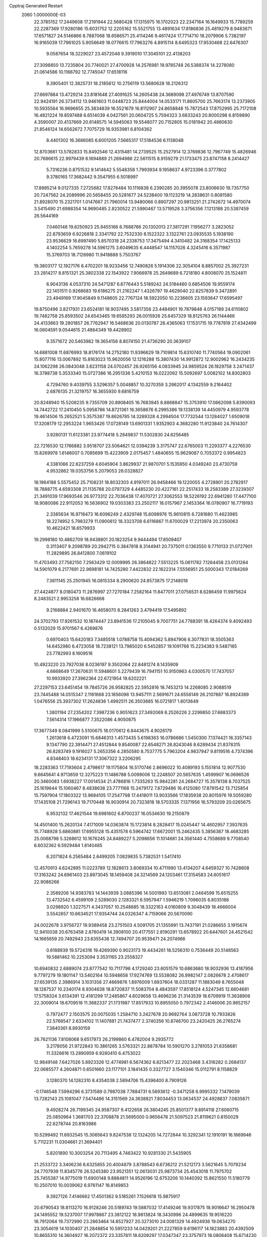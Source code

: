 Cpptraj Generated Restart                                                       
 2060  1.0000000E-03
  22.3785152  17.2449608  17.2191944  22.5680428  17.1315975  16.1702023
  22.2347164  16.1649933  15.7789259  22.2287369  17.9280186  15.6031752
  12.2205162  15.5521755  13.4891634  17.8186836  25.4819279   8.9483671
  17.6571827  24.5146866   8.7887068  18.6586571  25.4114246   9.4617424
  17.7714710  18.2079906   5.7382197  16.9165039  17.7961025   5.9056649
  18.0776615  17.7963276   4.8915114   8.6495323  17.9530468  22.6476307
   9.0587654  18.3229027  23.4572048   9.3919010  17.3045101  22.4138203
  27.3098850  13.7235804  20.7740021  27.4700928  14.2576981  19.9785748
  26.5388374  14.2278080  21.0614586  10.1166792  12.7745047  17.6518116
   9.3905401  12.3825731  18.2185612  10.2756119  13.5680628  18.2126312
  27.6697884  13.4729214  23.8181648  27.4091625  14.2605438  24.3689098
  27.4976749  13.8707590  22.9424191  26.3734112  13.9461603  11.0448723
  25.8444004  14.0533171  11.8605700  25.7663174  13.2373905  10.5935564
  16.9696655  25.3834839  16.5521679  16.8112907  24.8658848  15.7872543
  17.8752995  25.7172108  16.4821224  19.8597488   6.6514039   4.0427561
  20.0604725   5.7594323   3.6833243  20.8000298   6.8159890   4.3590007
  20.4137669  20.8148575  14.5945063  19.5548077  20.7152805  15.0181942
  20.4860630  21.8546124  14.6562672   7.7075729  16.9353981   6.8104362
   8.4401302  16.3686085   6.6001205   7.5665317  17.5184536   6.1138048
  12.8703661  13.5782833  15.8492546  12.4315481  14.2739525  15.2527914
  12.3769836  12.7967749  15.4826946  20.7686615  22.9979439   8.1694889
  21.2694988  22.5611515   8.9159279  21.1733475  23.8747158   8.2414427
   5.7316236   0.8751532   9.1414642   5.5548358   1.7993934   9.1958637
   4.9723396   0.3777802   9.3780165  17.3682442   9.3547955   6.5018997
  17.8985214   9.0127335   7.2725682  17.8278484  10.1116838   6.2390285
  20.3955078  23.8006630  19.7357750  20.7247562  24.2089996  20.5658455
  20.5281677  24.5238400  19.1123219  14.2838631   0.8081580  21.8928070
  15.2321701   1.0147667  21.7960014  13.9480066   0.8907297  20.9813251
  21.2742672  14.4970074   3.5415490  21.6988354  14.9690485   2.8230522
  21.5990467  13.5719528   3.3756356   7.1213188  20.5387459  26.5644169
   7.0460148  19.8250923  25.9455166   6.7688766  20.1302013  27.3817291
   7.1956277   3.2823052  22.8793659   6.9226818   2.3341792  22.7532330
   8.1522322   3.1322761  23.0935535   5.1938190  23.9536629  16.6997490
   5.8570318  24.2338753  17.3475494   4.3410482  24.3168354  17.1425133
   4.1402254   5.7659278  14.5961275   3.6049635   6.4448547  14.1157026
   4.3245416   6.3571987  15.3769703  18.7126980  11.9418888   5.7503767
  19.3803177  12.1927176   6.4702201  18.9233456  12.7490826   5.1914306
  22.3054104   8.8857002  25.3927231  23.2814217   8.8151321  25.3802338
  22.1543922   7.9066978  25.2649689   6.7218180   4.8008070  25.1524811
   6.9043136   4.0537310  24.5471287   6.6776443   5.5189242  24.5184460
   0.6854506  19.9559174  22.1451511   0.9268683  19.6186275  21.2162247
   1.4326797  19.4629040  22.6257839   9.3472891  23.4949169  17.9045849
   9.1148605  22.7767124  18.5922050  10.2236605  23.1593647  17.6595497
  19.8750496   3.8217931  23.6524181  18.9037495   3.5817356  23.4484901
  19.7879848   4.0157189  24.6110802  19.7482758  25.8593502  24.6543465
  19.6585293  26.0015926  25.6457329  18.8125763  26.1144466  24.4133663
  19.2801857  26.7762947  16.5468636  20.0130787  26.4365063  17.1531715
  19.7787819  27.4342499  16.0604591   9.0544615  21.4864349  19.4428902
   9.3571672  20.5463982  19.3654156   8.8074150  21.4736290  20.3639107
  14.6881008  11.6876993  18.8176174  14.2752180  11.9396629  19.7109814
  15.6310740  11.7740564  19.0902061  15.8077116  13.0067892  15.8163023
  15.9620056  12.1216288  15.3807430  14.9912872  12.9002962  16.2434235
  24.1062298  26.0843048   3.6231158  24.0702457  26.9265156   4.0833945
  24.9859524  26.1829758   3.2471437  16.3788738   5.3533340  15.0727386
  16.2951336   5.4210153  16.0222092  15.5092697   5.0082102  14.8302803
   4.7294760   9.4039755   3.5296357   5.0048857  10.3270359   3.2662017
   4.1342559   9.2164402   2.6876135  21.3219757  16.3655930   9.6816759
  20.8248940  15.5208235   9.7355709  20.8908405  16.7683945   8.8868847
  15.3753910  17.0662098   5.8390093  14.7442722  17.2410450   5.0958786
  14.8721361  16.3658676   6.2995386  19.1338139  14.4450979   4.9593778
  19.4614506  15.2652521   5.3575387  19.8626785  14.3289328   4.2994504
  17.7732544  13.1284027   1.6509018  17.3208179  12.2953224   1.9653426
  17.0728149  13.6901331   1.9352903   4.3682280  11.9123840  24.7614307
   3.9280131  11.6123381  23.9774418   5.2649837  11.5302830  24.6256485
  22.7216530  12.1766882   3.9518707  23.5064621  12.0394239   3.3175747
  22.6765003  11.2293377   4.2276530  15.8269978   1.6146007   0.7085699
  15.4223909   2.0175457   1.4840655  15.9629087   0.7053372   0.9954823
   4.3381066  22.6237259   4.6045904   3.8629937  21.9870701   5.1535950
   4.0349240  23.4730759   4.9532862  19.0353756   5.2079053  26.0328827
  18.1964188   5.5575452  25.7108231  18.8032303   4.9197011  26.9458466
  19.1220055   4.2728901  20.2782917  18.7888775   4.6593308  21.1135788
  20.0797329   4.4485230  20.4227161  22.2517433  18.2583389  27.3239307
  21.3491039  17.9693546  26.9773312  22.7036438  17.4070721  27.3062553
  18.5226192  22.6941280  17.4477100  18.9080086  22.9112053  16.5636902
  19.0303383  23.2502117  18.0157967   2.1453364  16.0780907  16.7719193
   2.3385634  16.9716473  16.6096249   2.4329748  15.6098976  15.9610815
   6.7281680  11.4623985  18.2274952   5.7983279  11.0900812  18.3323708
   6.6116867  11.6700029  17.2213974  20.2350063  10.4622421  18.6579933
  19.2998180  10.4862709  18.9438801  20.1823254   9.9444494  17.8509407
   0.3113407   9.2098789  20.2942715   0.3847818   8.3144941  20.7375011
   0.1363550   9.7710133  21.0727901  11.2829895  26.8412800   7.0619102
  11.4703493  27.7582150   7.2563429  12.0009995  26.3864822   7.5513225
  15.0611782   7.1264458  23.0131264  14.5901079   6.2177691  22.9698181
  14.7425280   7.4422832  22.1622314   7.5556951  25.5000343  17.0184269
   7.3811145  25.2501945  16.0815334   8.2900620  24.8573875  17.2148018
  27.4424877   8.0180473  11.2876997  27.7270184   7.2582164  11.8477011
  27.0756531   8.6286459  11.9975624   8.2483521   2.9953258  16.6826668
   9.2168884   2.9401670  16.4658070   8.2841263   3.4794419  17.5495892
  24.3702793  17.9261532  10.1874447  23.8941536  17.2105045   9.7007751
  24.7788391  18.4264374   9.4092493   0.5132029  15.9701567   6.4269876
   0.6970403  15.6420183   7.3485518   1.0788758  15.4094362   5.8947906
   6.3077831  18.3505363  14.6452980   6.4723058  18.7238121  13.7985020
   6.5452857  19.1091766  15.2234383   9.5487165  23.7782993   8.1609516
  10.4923220  23.7927036   8.0236197   9.3502064  22.8481274   8.1435909
   4.6668649  17.2670631  11.5948601   5.2279439  16.7941151  10.9150963
   4.0300570  17.7437057  10.9933920  27.3962364  22.6721954  19.6202221
  27.2297153  23.6451454  19.7845726  26.9582825  22.5952816  18.7453213
  14.2268085   2.9088519  23.7445488  14.0515347   2.1161668  23.1856098
  13.9457111   2.5691671  24.6556149  26.2107887  16.8924389   1.0476556
  25.3937302  17.2624836   1.4992511  26.3503685  16.0721817   1.6013649
   1.3801194  27.2354202   7.3987236   0.9051623  27.3492069   8.2526226
   2.2299850  27.6883373   7.5614314  17.1966877   7.3522086   4.9050875
  17.3677349   8.0841999   5.5100675  18.0170612   6.8443675   4.9026179
   1.2613618   6.4723091  15.6846313   1.4573435   5.6198363  16.0786686
   1.5450300   7.1374421  16.3357143   9.1347790  22.3914471  27.4512844
   9.8540087  22.6548271  26.8243046   8.6289434  21.8378315  26.8283749
   9.1916027   5.2653356   4.2850580   8.7537775   5.7963204   4.9837947
   9.8119516   4.7374396   4.8348403  18.6234131  17.3067322   3.2206295
  18.2283363  17.7193604   2.4798617  19.1175804  16.5170746   2.8696022
  10.4089193   5.1551814  12.9077530   9.6645641   4.9713659  12.3275223
  11.1486788   5.0099006  12.2248507  20.5657635   1.4599907  16.0696526
  20.3460083   1.6938227  17.0014534  21.4786816   1.7335263  15.9842281
  24.2684727  15.3578138   8.7037525  25.1619644  15.1060467   8.4838638
  23.7771168  15.2479172   7.8729486  16.4125080  17.8791542  13.7125854
  15.7597904  17.1803322  13.9684105  17.2547798  17.4418011  13.9033566
  17.1835938  20.8015976  19.5059280  17.1435108  21.7296143  19.7170448
  16.9030914  20.7323818  18.5703335   7.1371956  16.5793209  20.0265675
   6.9532132  17.4621544  19.6981602   6.8700237  16.0534630  19.2150879
  14.4501400  15.2620134   7.4171009  14.0363874  15.1723814   8.2828417
  15.0245447  14.4602957   7.3937635  15.7748928   5.6860881  17.6955128
  15.4351578   6.5964742  17.6672001  15.2462435   5.3856387  18.4683285
  25.0068798   5.3288612  10.1676245  24.8489227   5.2098656  11.1014681
  24.3561440   4.7558689   9.7708540   6.6032362   6.5929484   1.8140485
   6.2071824   6.2565484   2.6499205   7.0829835   5.7382531   1.5417410
  12.4570913   4.6242895  11.0223789  12.1828613   3.8069334  10.4711990
  13.4134207   4.6459327  10.7428608  17.3163242  24.6961403  23.8973045
  18.1459408  24.3214569  24.1203461  17.3154583  24.6051617  22.9086266
   2.3589206  14.9383783  14.1443939   3.0885396  14.5001993  13.6513081
   2.0464599  15.6515255  13.4732542   6.4599109   2.5289030   2.1283321
   6.5957947   1.5946219   1.7096035   6.8035188   3.0298920   1.3227571
   4.3437057  10.2548685  18.3322163   4.0160809   9.3048439  18.4666004
   3.5542657  10.6634521  17.9354744  24.0326347   4.7159066  20.5670090
  24.0022678   3.9756727  19.9389458  23.2751503   4.5091705  21.1355991
  13.7437191  21.0286655   3.1915674  12.9410038  20.6763458   2.8760419
  14.3908100  20.4177551   2.8190291  13.6578922  20.6447601  24.4521542
  14.1665659  20.7492943  23.6355438  12.7494707  20.9539471  24.2074966
   0.6188939  19.5724316  19.4269390   0.9023173  19.4434261  18.5256310
   0.7536449  20.5148563  19.5881462  10.2253094   3.3531165  23.2558327
  10.6940832   2.6889074  23.8777542  10.7117796   4.1729240  23.6051579
  10.6863680  18.9032936  13.4187956   9.7797279  19.1801147  13.5402164
  10.5948658  17.9274769  13.5538082  26.9982147   2.0826678   2.4708617
  27.6539135   2.3986914   3.1031358  27.4669876   1.8976009   1.6937604
  18.0331287  11.1883049   8.7655048  18.1287537  10.2340174   8.9304638
  18.8720837  11.5083704   8.4843597  17.8518124   4.5247345  12.6604681
  17.5758324   3.6134391  12.4181299  17.2485867   4.6029658  13.4696236
  21.3143539  18.6709919  11.3638906  22.3009014  18.6709518  11.3682337
  21.1731987  17.8517933  10.8955050   0.7972342   2.4146006  20.9652157
   0.7972477   2.1503575  20.0075035   1.2584710   3.2427678  20.9692764
   3.0873728  10.7933826  22.5768547   2.6334102  11.1407881  21.7437477
   2.3740356  10.8746700  23.2420425  26.2765274   7.3840361   8.8930159
  26.7621136   7.8108068   9.6517973  26.2199860   6.4782004   9.2935772
   3.2178056  21.9722843  10.3861265   3.5763321  22.8878784  10.5901270
   3.2781053  21.6358681  11.3326616  13.2890959   6.9280410   6.4753022
  12.9849148   7.6427026   5.8923326  12.4774981   6.5674362   6.8213477
  22.2023468   3.4316282   0.2684137  22.0685577   4.2604871   0.6501660
  23.1177101   3.1841435   0.3327727   3.1540346  15.0112791   8.1158829
   3.1280370  14.1282310   8.4354038   2.5894706  15.4396400   8.7909126
  -0.1746548   7.5994296   6.3731589   0.7987038   7.7884731   6.5693612
  -0.3471258   6.9995332   7.1479039  13.7282143  25.1081047   7.5474486
  14.3151569  24.3638821   7.8034453  13.0634537  24.4928837   7.0835671
   9.4928274  26.7199345  24.9587307   9.4122658  26.3804245  25.8501377
   9.8914118  27.6060715  25.0850964   1.3681703  22.3708878  21.5695000
   0.9656478  21.5097523  21.8119621   0.8150029  22.6278744  20.8163986
  10.5299492  11.6932545  15.3065643   9.8247538  12.1324205  14.7272844
  10.3292341  12.1910191  16.1869946   5.7112231  11.0304661  21.3694401
   5.8201890  10.3003254  20.7113495   4.7463422  10.9281330  21.5435905
  21.2533722   3.3406236   6.6325855  20.4004879   3.8788543   6.6736212
  21.5212173   3.5621645   5.7079234  24.7707939  11.8345776  26.5245380
  23.9521351  12.0613031  25.9873734  25.4543018  11.7975702  25.7455387
  14.9775019  11.6900148   9.8884811  14.9526196  12.6753206  10.1440392
  15.8621550  11.5180779  10.2507010  10.0039062   6.9761147  16.8149853
   9.3927126   7.4146662  17.4501362   9.5185261   7.1526618  15.9875917
  20.6790543  18.8113270  16.9128246  20.5189743  19.5887032  17.4149246
  19.9317875  18.9016647  16.2950478  24.1495552  19.5237007  17.9978867
  23.3812122  18.9813824  18.3430996  24.4899635  19.9516220  18.7912064
  19.7372990  23.2863464  14.8527927  20.3273010  24.0081329  14.4924936
  19.0634270  23.3054619  14.1030407  21.2848854  10.5951233  14.0429201
  21.2227859   9.6196117  14.1823883  20.4392509  10.8655310  14.3604927
  16.2072372  23.3357811  18.6209297  17.0347347  23.3757973  18.0806408
  15.6714230  23.9891682  18.1918888  12.6512938  23.5354614   4.1322331
  12.8732204  24.2486668   3.5772555  13.3131580  22.8764706   4.0550323
   6.5894604  22.8513756   3.0250783   5.8516631  22.6932583   3.6678951
   6.6628938  21.9273605   2.6907003  14.0530376   4.0636721  13.8664980
  13.4797564   4.6963158  13.3568993  14.4540453   3.5932782  13.1132231
  14.5462189  21.5433292   5.9869184  14.7741508  21.0713482   5.1222825
  15.4572325  21.7566681   6.2739191   8.3573866  25.7726326   4.5492330
   9.2473125  25.4886856   4.3327231   8.4036827  26.7259941   4.5995426
  11.5170250  17.2494125  26.1285419  11.9940748  16.5272007  25.6355858
  12.3372040  17.6913509  26.5233974   1.4708030   2.0242460  18.3632240
   2.0621245   1.2848908  18.5063343   2.0236986   2.6067240  17.7785454
  23.7943020  25.2548447  20.2737560  24.7621479  25.2225437  20.5065174
  23.8276882  25.7237129  19.3988209  12.1536674  10.1136675  22.3934994
  12.5154905   9.3343973  21.9616146  11.2053318   9.9235306  22.4553452
   1.3084598   5.5570831   3.5319481   0.5791540   6.0998549   3.6047969
   1.3666706   5.1106944   4.3628306  16.9600754  14.7879372  25.0532341
  17.4031944  13.9790516  25.4176006  17.1839027  14.6347752  24.1148853
   8.9386215   9.1164789   3.7651043   8.0679960   9.5646763   3.8172064
   9.1349363   8.9895754   4.7085042   5.3288107   3.6279159   4.6528358
   5.8173771   3.4160714   3.8286910   6.0097604   4.2329197   5.0738802
   3.1183846   6.0139484   8.3990688   2.5677576   6.7585225   8.7317991
   3.7881105   6.5665193   7.9005661  12.1597633  18.7942352  22.7464275
  13.0390224  18.9218903  22.3596191  11.7667341  19.6312141  22.4696007
  18.1855812  13.6416779  16.9660892  17.2612915  13.5032873  16.7667007
  18.1661777  13.3875189  17.9203110  19.6326733  17.6010952  26.4852695
  19.7338638  18.3641949  25.8619728  19.8707638  16.8868237  25.8771534
  26.5573521  25.9838657   6.8369708  25.9927750  26.7563210   7.0878177
  27.4468918  26.3562565   6.9127212  26.5101242   4.4082956  21.9028759
  25.7769299   4.5402155  21.2920685  26.8352394   3.5072596  21.6547813
   6.0487304  15.9591122   8.8015184   5.2084785  15.7748423   8.2644711
   6.5218701  16.4690228   8.1087112  19.4279442   0.2235849  21.2599297
  18.7015591   0.8198785  21.0918312  19.8900852   0.8434861  21.9038467
  20.1685448  26.2430153   0.2048771  20.6257381  25.3830853   0.4268207
  20.4760075  26.8152981   0.9660399   3.3221974  18.7554932   9.7439251
   3.2273648  19.7129288   9.9253006   4.1511178  18.7794418   9.1929493
  18.1786880   3.8267426   6.6733389  17.4204578   4.4351454   6.9127064
  17.8531895   3.4750934   5.8130264  14.4310713  25.9106121   3.3408720
  14.3832674  26.3114071   4.2503262  15.4147196  25.7126732   3.2551928
  27.0247650   1.1441950   9.2686920  26.4579887   1.5736680   9.9392061
  27.3407955   0.3628405   9.6972017   2.2422209  11.1730919  16.4795246
   1.8059307  10.3960552  16.8436661   1.4361454  11.6523638  16.1903439
  14.8409262  22.4073219  10.7303905  15.0197630  21.6504917  11.2449646
  13.9193525  22.4470062  10.6671352   9.1597414  17.3060417  15.5430479
   9.4903831  18.0100670  16.0460663   9.9125853  16.6954689  15.5442476
  15.6666679  19.6347103  17.4402256  15.1354322  18.8721790  17.7325783
  15.1060734  20.4071102  17.7053814  22.4363003  16.7778187  18.7474918
  21.6564751  16.6690674  19.3039169  23.2158890  16.3406792  19.3256989
   6.6063604  10.2356358  23.6355934   6.2894239  10.4989710  22.6988049
   7.5732398  10.4096460  23.4596920   1.2050049  10.5277023   8.3210974
   1.3276355  11.3890982   8.8514147   0.2352174  10.5647058   8.2637014
   3.3613808   1.9600810   7.1992974   3.2661343   2.8154006   6.6938691
   3.8752573   2.3103073   7.9622407  26.3060093  19.3540554  16.3574009
  26.5659389  20.2920570  16.1649895  25.5083542  19.5028591  16.8601990
   5.6945419  14.8973150   2.7402430   6.5521760  15.3790331   2.7125189
   5.1288443  15.5781574   3.1080279  13.3057604   1.9808871   5.3354506
  13.1980305   1.8747146   4.3752246  13.7268476   1.1156191   5.5213790
   3.2986968  21.5365925  13.1136951   3.1117210  21.4446888  14.1060724
   4.1643758  22.0522537  13.2140341  11.7595797   5.0035768  20.2115688
  12.4702253   5.4889803  19.8006592  12.1848621   4.8395410  21.1140976
   8.1615553   8.4421625   0.7153313   8.4742680   8.9358530   1.4642334
   7.5719123   7.8098540   1.0634258   0.3041602   5.6852851  18.6169949
   0.3571270   6.3417487  19.2951851   1.1637754   5.2162838  18.7147846
   2.3512878  26.6978016  24.2133026   2.7014506  26.1621113  24.9313412
   1.5788682  27.0830078  24.5766373  21.7756863   6.4789758  22.6508293
  21.6709709   6.3442955  23.6372528  22.7465458   6.3583503  22.5649414
   9.1049948   8.6489639  19.0200939   9.7595625   9.3708124  18.9998188
   8.3377628   9.1442432  19.2959557   6.3013964  18.2190132  25.1243172
   6.9110761  17.4738560  25.1430511   6.1907163  18.3403740  24.1712551
  18.1245918  19.5205917   8.8396921  18.0308571  18.8714733   9.5050068
  19.0621948  19.4340954   8.5230350   3.7943065  24.7586994   6.2253489
   2.8982480  25.1194687   6.4011397   4.3289008  25.5361786   6.1713314
   1.9904696   5.9589934   0.8951572   2.8198140   5.4101605   1.1218238
   1.4412323   5.6351042   1.6927313  20.4316597   6.7890711  18.3756771
  21.2586651   7.0150986  18.8998623  20.3939133   7.5086603  17.7459793
  22.3966465   7.0658288   5.0168571  23.1716175   6.6327519   4.6033902
  22.6039219   6.8767843   5.9604230   9.1942272  15.3595171  12.2322607
  10.0446606  15.3399115  12.6771717   9.5174284  15.8734694  11.4556694
  26.8761520   7.2135987   3.8137698  26.9317036   8.0236597   3.2953734
  27.1780205   7.4506269   4.6817670  14.4189672  19.8611546  21.6774216
  14.6059694  20.7466335  21.3205624  15.3088980  19.4785728  21.8663731
   0.1212297   7.8275218  26.5705624   0.8202054   7.1752033  26.9150887
  -0.6325828   7.1882086  26.5466919  11.8361521  20.6625538  19.3756599
  11.4259529  20.9651279  20.2362900  12.4371853  20.0017014  19.6450348
   7.6344128  25.5176735   7.4484544   8.2121897  24.8754520   7.8200340
   7.5579696  25.3726902   6.4826679  23.5883675   7.2846761   7.9502516
  23.8869839   6.3060989   7.8582878  24.4118023   7.4991302   8.5297709
   8.0124998  18.2168274   9.5017309   8.7859850  17.7054672   9.8238678
   8.0246229  17.9968357   8.5506048  24.9477196   8.5653200   5.8050199
  25.8979836   8.3591394   5.9739685  24.5468750   7.6788878   6.1243277
   1.6691824  12.0234299   4.5944247   1.6387755  11.2950954   3.9222727
   2.5426886  12.4040661   4.3761110  12.1825466  15.0442114  24.5641518
  11.2879791  15.2711048  24.2511272  12.0571079  14.0197487  24.6199074
  22.0318756   8.5084982  20.5674286  21.8312969   8.2152071  21.5026054
  21.7979832   9.4874477  20.6400299  22.8778305  22.3746376  18.7954712
  22.2552509  22.7555389  19.3925190  23.7226543  22.5666161  19.1331501
  27.5218525  15.6976347  18.7016544  26.8803368  15.8749247  18.0146904
  28.3599987  15.9817038  18.2874012  17.3655853  11.2517939  11.7668209
  17.0993958  12.1344604  12.1187305  18.2276688  11.4192257  11.3991556
   3.8831263   2.8885992  14.7132969   4.0957437   3.4810052  13.9890165
   3.8694110   3.4238076  15.5304632  23.9511490  19.6732693  12.5214214
  24.2696266  19.1031742  11.8178272  24.6833916  20.3539848  12.5577488
  18.6590023   1.3930717   2.7175100  19.4679298   0.9541620   2.4664419
  18.0497456   0.9992505   1.9758234  22.3305626   7.7927685  14.1657391
  22.6612358   7.2352624  14.8769026  21.6724224   7.1985540  13.7324982
   3.8578403  18.7083397  19.2206554   3.3923674  18.8516598  18.3071423
   3.4252479  17.8314762  19.3638020   9.7085466   2.5426688   2.8493571
   9.4764147   3.4907684   3.0200114   9.6774168   2.2037101   3.7506893
  11.7203388  23.8863697   0.0139149  11.2741814  24.5605087   0.5917265
  12.4998140  24.3733540  -0.2597360  23.8018589  23.7458782   9.0519552
  23.2357597  23.1217766   8.6490355  23.6647377  24.5438251   8.5192499
  14.5865021   8.2924910  17.3449879  13.9675722   9.0002317  16.9589653
  15.4417248   8.7154198  17.1808510  16.2781124   5.7947416   8.0503521
  15.7583570   6.5882740   7.9171772  16.7044010   6.0763583   8.9364634
  14.0716677  25.0354443  26.5396004  14.5359402  24.2637997  26.8753281
  14.7605572  25.4780674  26.0477982   7.2567883   1.0475837  19.3343430
   7.9910512   1.1255276  19.9907780   7.2065997   0.1008515  19.2085342
  10.3348293   7.1151032   2.2898815   9.7174969   6.4070740   2.6002584
   9.8980217   7.8888316   2.7098730  23.7709217  26.2810955  23.3278332
  24.5988388  25.9198723  23.7288227  23.1360188  25.6785545  23.7910099
  11.1837482  22.4036236  24.7166672  11.3193312  22.6417408  25.6626320
  11.1527052  23.3325939  24.3720074   6.4575701  12.4275208  15.5045891
   5.6032901  12.8237753  15.7118101   6.7243338  13.0016832  14.7686882
  16.6602478   9.2223387  23.8718777  15.9980202   8.6971579  23.4095383
  16.1282310   9.9576168  24.2369862  23.9561443   1.1584904   4.2500930
  24.0236816   1.8586185   3.5698290  23.5892887   1.6025133   5.0081091
  19.5678501  19.0987206  20.9055557  19.5560398  18.4018230  20.2496185
  20.3643532  19.6162987  20.6806793   5.1293831   4.7262950  12.2422705
   6.0349565   5.1391349  12.4616346   4.5730762   5.0519691  12.9620266
  22.6789684   1.0693549  14.3424377  23.3185177   1.7763538  14.1827993
  21.9808598   1.3101037  13.7173615  21.3710594  25.7297840   8.2803125
  21.4695396  26.4237309   7.5508952  20.7958336  26.2073002   8.8959322
  21.1381989   0.6514317   1.8566787  21.6257744   0.1037773   2.5119975
  21.3971519   1.5470122   2.1500719  23.4464703   7.0867276  18.8938904
  23.5203838   6.1732125  19.2576389  23.0110226   7.4665108  19.7172089
  24.4607563   3.2638836   2.6317365  25.2770653   2.9177740   3.0102417
  24.5426712   2.9149168   1.6807208  12.0044184   6.3889747   0.2745761
  12.3918552   7.1896443  -0.1072005  11.4399977   6.7803564   0.9562615
  21.2030716   0.4510321   6.8183994  20.5570374   0.0000361   6.2349892
  20.9496384   1.4073340   6.6691785   8.6041641   0.4876895   8.0262070
   8.8848324  -0.3979206   7.8419180   7.7525911   0.2610208   8.4855318
   7.6324363   5.2310686   8.9328966   8.1683350   4.4346166   9.1863527
   8.0081615   5.8988347   9.5898962  21.8057785   5.8990479  25.3513031
  21.2079582   5.1870255  25.4323463  22.5638809   5.6730986  25.7904339
   6.6473169  13.7586746  24.4822521   7.1010680  12.9086866  24.3883934
   5.8503780  13.5808468  24.9822979   9.5899191  10.7082272   1.5831375
   9.8813992  11.6497574   1.3068000   9.9273710  10.7586298   2.5219669
  20.0266438  13.0589581   8.0859489  19.5200844  13.5924444   8.6839256
  20.6853447  13.7262764   7.7324891   6.5682893   4.0367870  20.4072819
   7.3524008   3.7123883  19.9908142   6.7260003   3.9229307  21.3412323
  24.3579350   2.3733788  19.3698406  23.9301567   1.7239197  20.0404339
  24.0315933   1.9108884  18.5380554  21.7591343   4.2357159  15.1790953
  22.3646259   4.9566545  15.3513403  21.1590672   4.2346091  15.9564362
  13.5102758  26.3537560  11.7325544  13.5840826  26.8903389  10.8792000
  13.0012007  25.6086369  11.3940020  21.7907791  13.1900139  13.1784678
  21.9487534  13.4135656  12.2398329  21.3982964  12.3239660  13.1175737
  17.7762451  23.6381302  21.3581429  17.2692547  24.2689724  20.8337097
  18.5877171  23.5668964  20.7897167  24.7036266  15.6031866  20.1259632
  24.3758430  15.3842916  20.9922810  25.3150005  16.4213715  20.3308125
  25.5549545  10.6970272  12.3513117  25.1658783  10.6133270  13.2016659
  26.5328083  10.8531303  12.6022701   3.7550931  24.4977837  11.8842869
   4.1006312  24.1539383  12.7077131   4.2668715  25.3152008  11.7347059
   5.9752102  21.9079514  23.0392914   5.3145714  22.0187359  23.7401867
   5.4581246  21.3402214  22.4189739  22.0856342  12.6528416  19.4123840
  21.6823597  12.9147282  20.2403316  21.4226933  11.9555168  19.1265774
   3.6797442  18.8456421  14.2142658   4.4882488  18.3519611  14.0572805
   3.7292743  19.4979172  13.5352802   1.5679365   6.0710340  12.8859873
   2.2381468   6.7673516  12.6513367   1.4955890   6.2160172  13.8223867
  25.8515835   1.5813583  11.8578339  25.3848152   1.7029972  12.7249279
  26.4329014   2.3861601  11.9091148   7.0624018  27.8535480   0.7273140
   6.4603543  27.7591591  -0.0610035   7.0234332  26.9321823   1.0588409
   0.9781460  26.3647881  10.0702839   1.2063197  26.2836609  11.0329323
   0.3309639  25.6218758  10.0600491   0.7071795   2.8264608   4.8447061
   0.1179596   2.4851413   5.5403743   1.1615040   3.5405641   5.2630038
   9.5283251   3.0674698   8.9636183  10.4831266   2.9125695   8.9559050
   9.1581192   2.2788963   8.5358171  20.4910831  16.5670033   6.3401537
  20.5216389  17.2044506   5.5800118  19.6160774  16.7464790   6.7059894
  19.8430023  11.9077768  11.1093149  20.4577656  11.1328754  11.1953449
  20.3768253  12.5398970  10.5561600  20.6321754   0.2909960  18.9553642
  21.4081345   0.7403571  19.3054104  20.0658722   0.1875609  19.7852039
  22.7975235  12.9386997  25.0004673  22.6595860  13.8441677  25.3119907
  21.9080048  12.5664568  25.1935139   1.4949549  16.1273403   2.8865309
   1.5222594  16.4858093   1.9726419   0.6755900  15.6323891   2.9112284
  19.8338680  22.6597424  23.0847855  20.5268345  23.1767178  22.6796322
  19.0633736  22.9078789  22.5993156   5.0921121  11.7524242   9.5073109
   4.5686321  11.5047741   8.7198095   5.9733558  11.4013081   9.2252359
   0.1467200  11.4797468  13.1969881   0.2390777  11.9016838  14.0945568
   1.0523808  11.5855846  12.8408136  10.5778599  17.5222397  10.4854355
  10.5876532  18.4520531  10.1271696  11.4771013  17.2588310  10.2306051
  15.3870678  19.4614525   7.9677839  15.3756638  20.0403042   7.1362004
  16.3236103  19.5778828   8.2099266  15.3402987  15.4350214  14.3077965
  14.4327097  15.2078981  14.0374746  15.4775105  14.6598482  14.9231739
   6.3812561   8.6021481   9.2774830   6.8271251   9.5486336   9.4215784
   7.1272326   8.1411295   9.7935104   9.7914791  22.1400032  12.1050138
   9.0936031  21.4308929  12.0219898   9.7007942  22.2751026  13.0796165
  25.3542175   8.5511084  21.8735600  25.4076138   8.5210476  20.9098644
  26.1814384   8.9459925  22.1488800  15.0247869   3.0037353   2.8601704
  14.0258732   3.0600154   2.9916492  15.3371029   3.5264800   3.6413705
  11.8990622  26.7305450  16.2445793  11.1884651  27.4110031  16.4446564
  12.2821589  27.1448479  15.4606571  13.0004520  10.2642946  11.9961309
  13.7714214  10.0926437  11.4548693  12.8282433  11.2194004  11.8482962
  22.5802975  13.7219553  10.4948359  23.1884117  13.1776133   9.9439011
  22.9588852  14.6462297  10.2625933  11.6626720  16.3571472  16.5026665
  11.4612513  17.3120461  16.5298939  11.9344759  16.2214127  15.6061716
  14.5130777  27.2377033   5.9026275  15.4343281  26.9072628   5.7849579
  14.1302280  26.4527054   6.3730726   1.6000887  14.5610847  26.5551262
   2.3260570  14.6944399  25.9130707   1.9656202  13.7798052  27.0434666
   9.3356409  12.8527050  13.2622862  10.2291565  12.7549658  12.9342957
   9.0392561  13.6981173  12.8463602  14.3068113   8.2197695   0.6644763
  14.2642241   8.6327648   1.5529137  14.7793131   7.3924079   0.9280244
   6.0421495   8.1830168  20.9567547   5.3811936   7.6971526  21.3831902
   6.5751791   7.4334726  20.5185852  26.6660290  19.4728336  -0.0939423
  26.5779057  18.6866970   0.4911082  26.6713524  20.1867828   0.5496075
  11.0267200  19.7171402   8.6961203  11.6068296  20.3692665   9.0643234
  11.6752167  19.0011597   8.5568438  13.2348366   5.3005676  22.8822479
  13.7827911   4.5237851  23.2771835  12.5681982   5.3801613  23.5612106
  18.8284912  23.0221767  12.0641775  18.4950809  22.1370010  11.7771645
  17.9987545  23.5907860  12.1104689  17.7526188  24.4952297   2.5490692
  18.0648651  24.0953770   1.7143573  18.3288403  24.0487499   3.1948361
  12.8344364   3.5417469  17.1921806  13.0752716   4.4814434  17.3370018
  12.1859388   3.5546556  16.4525070  17.9123764  15.8160191   7.7444239
  17.5278187  14.9252663   7.6425519  17.2096252  16.3772964   7.6184049
  15.2140741   5.2225370   5.0008268  14.3477850   5.3279333   5.3615689
  15.5655565   6.1260319   4.9787498   5.3900619  26.0703983   2.4890032
   5.3606410  25.1009560   2.4313853   6.0894423  26.2659645   3.0895224
   5.6726456  23.1262836  13.5843563   6.4534221  23.0123692  13.0171509
   5.9930587  23.4429340  14.4059076  15.7089815   6.3770223   2.0714378
  16.1698017   6.6200571   2.8879771  15.0074205   5.8218117   2.5079136
  27.3835583  24.1233330  12.8569088  26.8020554  24.8311577  12.7288504
  27.5426331  23.8033409  11.9634933  24.1594639  13.8549757  18.0902367
  23.4813671  13.2317791  18.4266243  24.2872066  14.4311419  18.8184147
   4.1232061   9.1839323  10.6683865   5.0393901   9.1143608  10.4076166
   3.5846722   8.8682041   9.9376001  17.5195122  19.7276344  22.5765781
  17.0873604  20.3452301  21.9593449  18.2245789  19.3773346  21.9295082
   3.0236590  24.4163284  18.0335541   2.1518321  24.3852444  17.6715813
   2.8487830  24.1844425  18.9829865  24.9911785  20.6712418  20.3245621
  25.7152462  21.2245064  19.9611969  24.4510994  21.3382988  20.8830261
  23.5158215  21.7043209  15.8303089  23.5171394  20.7372322  15.6243992
  22.9865112  21.6947918  16.6453724  25.2494411  19.1233273   7.8373299
  26.0989914  18.6562519   7.5484352  24.6480751  18.7662640   7.0958872
  22.2981205  18.9078770  14.4139633  21.6035805  19.5812321  14.5345802
  22.7035427  19.1481762  13.5570803  17.0788498  18.8768539  25.4251671
  17.3039627  17.9203415  25.3910255  17.2551003  19.1410923  24.4907303
   2.1944377   4.8599281  21.8259163   2.8716326   4.2193379  21.4208279
   2.6278162   5.6845894  21.5210094   3.1144762   6.5086980  19.5200958
   4.0667706   6.5461130  19.2297058   2.7745659   7.3070369  18.9799232
  16.8873272   1.5310715  21.6189957  17.2503681   1.6896635  20.7691364
  17.0772152   2.3608468  22.0957909   1.7377459   1.7012733  13.7314062
   2.2811251   2.2400248  14.2346058   1.3400921   2.2274697  13.0301704
   7.3530121   0.6243041  14.3524151   7.1625571   1.0902803  15.1423244
   6.8676572   1.1160229  13.6625710  10.2888393  25.8088398  10.5257044
   9.7461433  26.4551182  10.9835863   9.6785297  25.5842266   9.8015652
  13.6536608  14.2128210  18.2719936  13.2438564  14.2449589  17.3850613
  13.9194975  13.2364826  18.2796078   1.4566000   4.3783484  24.5677299
   2.2085860   3.9302316  24.8953609   1.7302889   4.6241789  23.6716938
  26.9617729  14.5490580   2.4661014  26.4461861  13.7002306   2.4442413
  26.4386463  14.9814396   3.1945758   9.3432045   1.9827390  21.0944920
  10.2181740   1.6595215  20.7798634   9.5964556   2.4760509  21.9016857
   9.5118685   9.0444832   6.6335993   8.9890671   9.6887293   7.0409422
  10.3485441   9.0385571   7.1669178  12.8582087  26.2496929  22.1615314
  13.2001505  25.7665863  21.4061260  13.3443813  27.0539761  22.1749058
  13.7396336   1.7051427  26.2042847  14.6346521   1.4732907  26.6578255
  13.3172731   0.8335027  26.3348579  23.0334148   9.9145355  17.2730541
  22.5365791   9.8143711  18.1057281  22.4839897   9.2811871  16.7101955
  13.3799047   1.3161560  19.0599213  13.3617382   2.0525455  18.4000893
  14.0790167   0.8219455  18.5828419  18.5877171   2.3572733   9.2272615
  19.5002575   2.3003953   9.5089560  18.7314911   2.7998214   8.3660154
  20.5826073   1.5565344  26.2237644  20.9361572   0.8285747  26.7972202
  20.9369087   2.3142500  26.7196980  12.4148092  12.8340874  11.7950611
  12.4780130  13.7230349  12.2738390  11.8444853  13.0800591  11.0487165
  21.0067005   0.8719408  23.5912647  20.6674862   0.0629792  23.8812733
  20.9759884   1.4867170  24.3248386  27.0169029  16.8945923  15.9331932
  26.4855690  17.7470322  15.8478317  27.8242760  17.1676235  15.3967667
  17.2383633   2.2178292  11.5080347  17.7198296   2.2224886  10.6575451
  17.1361256   1.2594464  11.6272316  -0.3260173   3.9845960  26.8081284
   0.3253956   4.2946601  26.0989094   0.2602389   3.3978069  27.2981358
  17.3891106  15.0331087  21.0189495  17.1243725  15.8539400  20.5730572
  16.5366306  14.9679260  21.5647564  14.4149189  13.5809841   3.2920003
  13.8304434  12.9152718   2.9181972  14.3301449  13.3853798   4.2440267
  10.1021852  15.4034309  18.5346279  10.8113127  15.7648706  17.9635315
  10.2525473  15.9338551  19.3208542   7.4829111  20.0154495  12.0643749
   7.5919795  19.4568558  11.2662325   6.9932928  20.7545414  11.6885462
   7.6399131  23.8895245  23.4839897   6.9368129  23.1493073  23.4505138
   7.9690914  23.7154884  22.5650253  16.5145149  16.2253380   0.3894804
  16.1775742  16.0905037  -0.5276509  15.6736927  16.2467842   0.8606514
  19.6307144  15.5118904   1.2538738  19.2407856  14.7750702   1.7101753
  19.0259438  15.8354578   0.5933335   1.5826989   8.0095339   9.4007168
   0.8389522   8.1021557  10.0588112   1.3759428   8.7711334   8.8907118
  20.3507462  15.7414989  20.9727077  20.3165112  15.9001245  21.9406624
  19.4738159  15.3201218  20.8132820   8.1733980  18.9490395   4.9883618
   8.8339338  19.3663864   4.3816128   7.6551609  19.6808758   5.3155775
  16.7794304  26.0687981  20.6544971  16.7031231  26.5517292  21.5039616
  16.3316059  26.7146378  20.0524616   9.7126217  21.2091808   6.8425636
  10.2291336  20.9763184   6.0525546  10.0376310  20.5685291   7.5448208
   7.2662086   0.7357183   4.3830657   7.0038447   1.5346457   3.8441591
   6.3751092   0.4383955   4.6885900   4.6752768   8.9392996   0.2394514
   5.2452021   8.4092493   0.7768216   4.5865993   8.4859819  -0.6059619
   4.9815431  15.2275219   6.0519142   4.5375772  15.7404423   5.3189421
   4.2163939  14.9814377   6.5884590   3.9705482   3.2068779  20.6376553
   4.9188018   3.2730901  20.3212337   3.9677763   2.2968001  20.9480152
  17.2634964   9.9182463  17.1367168  17.4357910  10.8397350  17.3921375
  17.4422626   9.9404526  16.1677055  11.9002848  20.7292004   0.7816461
  12.5416298  21.4961853   0.7128421  12.4500227  20.0243645   0.4093019
   7.0210381  18.9113426  18.4508038   6.2973304  19.4317265  18.9236984
   6.8513556  19.2751865  17.5679379  21.8408108  21.8410015  10.4983234
  21.1511326  21.4560432  11.1782827  22.5966148  22.0517673  11.1053610
  10.7730284  19.1592960  16.8574257  10.6707478  19.3990555  17.8423939
  11.3062439  19.9959049  16.6297321  19.5507240  10.9155760   1.3508753
  19.0742416  11.6692390   1.6429615  19.6151085  10.3743954   2.1604269
  18.6648483   7.0742307  14.5532455  19.1375866   6.7432499  13.7424040
  17.7808609   6.7083592  14.4266634  17.0680275  21.1725197   2.8695941
  17.0888710  20.3255959   2.3057590  17.1632710  21.8341446   2.1482222
   9.5090160  22.3250332   2.9387906   8.6933413  22.6844788   3.2930794
   9.4068050  22.2708702   2.0068293   5.0431752  13.6721754  18.6968098
   5.5382462  12.9713697  19.1137619   5.7752638  14.2780800  18.4030266
  14.0466099  21.8255672  18.1000690  13.3811712  22.1096916  18.7556953
  14.8550978  22.2924671  18.5282974  13.2404509  12.3764086  21.0181236
  12.3036489  12.7457361  21.0613365  13.1524601  11.6864862  21.6905098
  24.9307461  24.7288361  26.0697937  24.6119328  25.5047417  26.6910954
  24.9578934  24.0522308  26.8495579  13.7025623  10.6367741  26.6136818
  12.8373194  10.2789049  26.4169769  14.2160454   9.7744856  26.7578793
   2.5042689  11.9265947  26.9983730   3.4358635  11.7163258  27.1893559
   2.3488753  11.5560369  26.1533852   7.6461048  25.0096073  14.3098869
   7.5619392  25.9749527  14.2449532   8.5971460  24.8674126  14.3379087
   8.4889126  11.8746986  20.2887878   7.6277328  11.5935602  19.8939438
   8.1888657  12.7693806  20.6024036  16.9689693  14.1720724  12.6623945
  17.6435261  14.5395031  13.2634306  16.1708183  14.5691223  12.9994793
  19.8926811  25.9733658  11.0725231  19.3019753  25.8931999  11.8159122
  20.4901390  25.2253628  11.2946062  25.3329620   5.9514527  13.0881672
  25.9566498   5.9760585  13.7818899  25.0861034   6.8618541  13.0186510
  11.1340446  16.2646980  22.1701241  11.6516514  17.1264248  22.3292065
  11.8175631  15.8833227  21.5387230  15.5429802   2.3363016  16.9576683
  15.0713615   3.2130275  16.9575424  15.5242348   2.1311409  16.0132122
  17.4049511   1.7781113   5.0931830  16.8492413   1.0239475   5.2264094
  17.6328735   1.7105298   4.1087818  10.8463917  13.1801949   7.0627589
  10.0496416  12.6319523   6.9616008  10.5414867  14.0092249   6.7186666
   6.7737079  22.4329433  11.0114975   6.8211851  22.2509251   9.9994869
   6.5538855  23.3883095  11.0523338   3.8039513  11.3533983   7.1773419
   2.8886349  11.3257370   7.4897842   3.8188322  12.1474018   6.6242042
  15.8733959  21.1026402  26.3882809  16.4194717  20.3342285  26.0629005
  15.0886288  21.0081520  25.7750969  20.7911491  15.8073769  12.8318682
  21.0727596  14.9524946  12.5019083  21.6978359  16.1717148  12.9686298
  13.4279785   6.8686600  13.8643103  13.5697412   7.7537475  14.2240496
  12.9103947   6.4026513  14.5571241   3.5161045  24.3001499  20.8300552
   2.9773088  23.6661758  21.2815590   4.3963432  23.9077740  20.8317986
  20.8444042  20.6380653  19.0184822  20.1931038  21.3310280  19.1820507
  21.6715946  21.1192188  19.0575447   3.8990798  19.8066921   3.6389401
   3.6750035  19.6828346   4.5762548   3.2018788  19.5442696   3.1187172
  19.6626682   9.3817158   3.9859259  19.6884956   9.8585825   4.8139396
  19.7978153   8.4271030   4.2591558   3.6668494  26.9125900   9.7820206
   2.7688284  26.5342541   9.8183537   3.7546060  27.3418121  10.6485233
  11.2124987   5.7168241   7.7409024  10.2535191   5.8807721   7.8941417
  11.2230682   5.0990572   7.0223169  24.1428528   0.3784477   7.4641728
  23.2557449   0.1369485   7.2283921  24.0821629   0.6424996   8.3694782
  23.6803589   7.1339173   0.6134849  24.4309235   6.9114723   0.0645319
  23.7686348   8.1185169   0.7027579  24.4772854   5.8232975   3.6944497
  25.2565479   6.3134546   3.4914536  24.3422813   5.3457379   2.8622994
  15.7023687  20.9516201  13.4483223  14.9156275  20.4839764  13.6457615
  16.3807392  20.2007866  13.3099813  11.1821070   9.9623184  26.1653938
  11.0994473  10.1458588  27.1590252  10.6138124   9.1631947  26.0788784
  10.2559681  10.1638050   9.8533792  10.6964540   9.5377779  10.5548201
  11.0249929  10.3497753   9.2944355   0.7828134  16.3155479  22.9080162
   1.5195872  15.6649160  22.8105907   1.2311788  16.8858757  23.5999069
  26.5573559   2.0337443   6.7284608  25.7352982   1.5790262   6.4595513
  26.6636772   1.6985185   7.6436968   8.4477081  21.5269127  22.1434860
   8.9691668  21.3272591  22.9633713   7.5425377  21.4934559  22.5344524
   9.3524847  18.9121895   1.5314627  10.1186571  19.5086765   1.3827949
   8.7322254  19.2565079   0.8064308   3.5528996   1.8902273  11.3418941
   3.3749344   2.8347435  11.1805105   4.2342377   1.9175026  12.0174408
  12.6170855  24.1943817  19.9294910  11.6173840  24.2523289  19.7735558
  12.9507542  24.3827190  19.0220814   7.1899371  14.2870970   5.1911902
   7.1284018  14.5821304   4.2686563   6.4326401  14.7215548   5.6384988
  10.2516603  16.0982838   1.2495080   9.7366962  16.8547421   1.4709313
  10.6168222  16.3495274   0.3670013   5.5480614   2.1920438  17.3809891
   6.3574295   1.9391335  17.8811836   4.9336820   1.5378163  17.7116356
   3.3273127   4.0619521  17.4872246   4.2095046   3.6959558  17.5081635
   3.4233034   4.8417168  18.0529308  25.5715504  25.6705914  15.3513718
  25.7379284  24.8173733  14.9694386  26.1465397  26.3081894  14.9716911
  22.9231415  23.4159565   4.0149117  23.2689342  23.1475677   3.1281681
  22.9013081  24.3803577   3.9647765  18.1178932   2.4969447  15.4335299
  18.5403881   1.8423256  15.8786449  18.4280834   3.2947571  15.8729353
   5.7213244  18.3107719  22.5713387   6.4355321  17.6928978  22.2761135
   5.6459112  18.9938793  21.9000187   0.6887049  24.6398373  16.6070862
   0.2381302  25.0406551  17.4087486   0.6521055  25.3514519  15.9971294
  16.9724121  26.8410110   1.2502743  17.2106934  25.9878311   1.6302651
  17.0209160  26.6343403   0.2939159   4.9056063  14.5447836  13.0118818
   4.7161722  15.4395466  12.7123709   5.4153442  14.8032207  13.8240700
  22.2858715  10.4647951  10.8986673  22.6293411   9.9566660  11.6498499
  22.9994316  10.9229660  10.5244379  12.4591608  27.3028717   0.5919005
  12.9934101  26.4935150   0.5722910  11.6015244  26.9710503   0.8851988
  10.7462482   0.0474391  19.4360409  10.3932018   0.3762765  18.6112347
  11.5522594   0.5923397  19.5515347  21.6809063   3.9079268  21.4395065
  21.1677952   4.1265883  22.2186871  21.9104557   2.9613950  21.5597630
  25.1469822   5.6407108   6.4961243  26.0959072   5.3774400   6.5684953
  24.8805904   5.2818317   5.6433859   3.5204937  27.7554054  17.8194695
   3.6800520  27.6408501  16.8567982   3.7611201  26.8881378  18.2018089
  18.2224941   6.2096472  22.4611225  17.6250820   6.8679786  22.8552628
  19.0369587   6.3161521  22.9938488  25.5456657   6.0901155  26.1990738
  25.3643894   5.8744373  25.2720852  26.0978088   5.3428659  26.4384289
  16.8022633  17.4862061  19.8183079  16.9065399  18.4754734  19.8701725
  16.1208973  17.3910713  19.1432800   0.5040509  22.6117001  24.1317368
   1.3049793  22.6752052  24.6365089   0.8401385  22.6176529  23.2075253
  13.2081118  19.5230618  13.6143932  13.6184816  18.6580067  13.3729267
  12.2695589  19.2999077  13.5069075  21.2262154  11.5576992  22.2932701
  21.8360996  11.6163940  23.0443974  20.5177860  11.0419083  22.7175579
   4.4599762   7.4919801  17.2819080   5.1284547   6.8474174  17.5589485
   5.0502663   8.2897882  17.2377205   3.1616175  21.9471741  15.8829880
   2.4046166  22.5550690  16.0426311   3.9419177  22.5878048  16.0420685
  27.6669884  20.0924435  12.1946535  28.4106236  20.4820862  11.6930199
  26.9481449  20.7207813  11.8027840   3.8051474  26.8217182  21.8716068
   3.8781984  25.9765453  21.3442516   3.3060431  26.4943504  22.6329422
   3.9369414  13.2662230  16.0528717   3.6639428  13.7385569  16.8498306
   3.2735782  12.5220718  16.1119175  10.1963034  14.5595779   3.5265408
  10.0820446  13.6302977   3.4128001  10.1354513  14.9212542   2.6048405
  23.7459354   3.2703512  13.2450171  23.0959129   3.7090960  13.8588629
  24.1106377   4.1050596  12.7797270  16.1679707  27.2493382  12.3728294
  15.2253132  27.0311165  12.0812864  16.5093231  26.3369942  12.2477131
  18.2435265  20.0647278  15.9021263  17.5142879  19.4957695  16.1791325
  18.1976795  20.8097095  16.5062885   5.2269821  20.6615562  20.4804630
   5.2586465  21.1627121  19.5791264   4.8329639  19.8317051  20.0651894
   7.4376588  26.0672531  21.1371307   7.4025598  25.8712273  22.0754681
   8.4173546  26.0107231  20.9761448  11.9482708  12.2145214  24.4094753
  12.5294619  11.8891792  25.1899071  12.2324381  11.6234350  23.6944275
   3.9340403   7.6305628  22.7613907   3.7800326   8.5673237  22.4446850
   3.0508704   7.4702978  23.1402454   4.5658274   7.6694431   6.9091954
   3.7505667   8.2045889   6.7975392   5.1835384   8.3754282   7.2180333
  27.4353485   4.5065928   7.4968429  27.8770466   4.1857381   8.3430529
  27.2208786   3.6160302   7.0902205   5.3452048  21.4328232  17.9191971
   4.8506374  21.0162868  17.2624702   5.6282206  22.2364216  17.4571514
  12.4304590   2.0966129   9.3955803  12.8570833   1.2380757   9.3378544
  13.1396646   2.7156048   9.0572557  10.9864683  10.5544310  19.1961231
  11.3104143  10.7900496  20.1038399  10.9922352  11.5143776  18.8341885
   1.4920266  11.7495651  20.4914589   0.9964566  11.2234297  19.8690357
   0.8885537  12.4638262  20.7015858  21.6466389  25.6902409   2.6777394
  22.6353893  25.6815605   2.7182043  21.5179882  25.0788727   1.9614135
  10.1673346  19.7840481  24.7577209  10.4605484  20.6342010  25.0654316
  10.9191389  19.2175140  24.9344444  23.3379955  20.0465603  23.7002068
  24.1431103  20.4860821  23.3670864  23.4946575  20.1559296  24.6437988
  22.9263020  20.7114086  26.6340256  22.6626167  20.9028568  27.5317440
  22.8853455  19.6949482  26.7232170  12.4296389   1.6306622   2.7359667
  11.4807043   1.7671230   2.6958251  12.6127520   0.9122428   2.1254272
   3.9461322  21.4489098  25.1549721   3.8158057  20.4563866  25.1279411
   4.4206285  21.5499477  25.9967594  15.6137238  13.5703917  22.8444481
  15.9012423  12.7955112  23.3927517  14.7192249  13.4272299  22.6306820
  12.2766151  22.7072067   7.2284226  13.0523825  22.1188259   7.0855126
  11.6666365  22.2485390   6.6471062   6.7043519   5.5599537  16.3247700
   6.8630319   6.0695419  15.4679089   7.0081992   4.7015810  15.9505196
   0.6880285  13.2084217  15.4524355   0.0194689  13.8778572  15.7095070
   1.4572165  13.7353239  15.3363504   7.7321053   9.9604969  12.3591385
   8.3481207  10.5549622  11.9769917   6.9615293  10.5874100  12.5005903
   5.7593436   0.8430250  22.0968800   4.9105320   0.2413779  22.0482540
   6.2466764   0.3546462  21.3898602  13.2351255  23.4214802  13.5949659
  14.0971746  23.7948017  13.4245386  12.7960367  23.5668240  12.6940365
  25.2595634   6.1131582  23.4543896  25.3006897   6.8867431  22.8725548
  25.7109509   5.4318237  22.9937267  22.4099083  24.4961071  24.8030052
  21.7711601  24.6480789  25.5908356  23.1651955  24.1236515  25.3104172
  18.3489208  12.6635752  25.9699574  19.2058678  12.1973763  25.9448528
  18.1924133  12.8282099  26.8688564  27.3928242  12.0627871   6.5685368
  28.2265320  12.2898321   6.1480818  26.7555027  12.2912989   5.8512721
  23.8376732  22.6404610  21.7857761  24.3577671  22.4355736  22.5580025
  23.3702507  23.4655437  21.9727325  15.2948503   7.8918028  20.3524323
  15.2343626   8.4047041  19.5155087  16.3083591   7.8018713  20.3011990
  26.4615479  25.2285137  20.9081249  27.0293102  25.9446182  21.2186832
  26.2295475  24.8477173  21.7517014   7.3148570  14.9659147  17.7950821
   8.1928949  15.2359400  18.0443840   7.3218579  15.1014128  16.8183136
  12.2090187   8.7613134   4.6935625  11.4342422   9.0509462   4.1705804
  12.9241800   8.8993521   4.0003705  27.5796051  22.2986240  15.3000450
  27.4086628  22.6252594  14.3792553  28.0516815  22.9887161  15.7576513
  18.1385040  10.3692198  20.6381226  17.7281590   9.5825605  20.3204002
  18.3015327  10.1426382  21.5577641   1.0494334  26.3085575   0.7281023
   0.8603422  25.3817310   0.9533909   2.0123427  26.2408390   0.5670899
   6.1239028   6.2284374  18.9446392   6.6409321   5.9377513  18.1373844
   6.4448729   5.4709191  19.5072727  13.7309160  18.5966396  26.1932526
  14.2192326  17.9614449  25.5923462  13.6667967  19.3710423  25.6146832
  26.2803841   1.5814142  16.2216415  26.9381123   0.8797202  16.4641571
  26.5616207   2.3122826  16.7976856  17.5903072  19.0312767   1.3525240
  17.5769119  18.9998131   0.3965161  16.7295551  18.5513287   1.5376475
  14.5718069  16.4510632  24.7050228  15.3197269  15.7615576  24.6725407
  13.8386745  15.9033527  24.4136009  17.2259922  26.5078297   5.1330695
  17.4759445  26.1738300   4.2703557  18.0326405  26.2500725   5.6737189
  10.1697359  25.7193604   1.6300818  10.2354221  25.7156506   2.5495763
   9.2779703  25.3376923   1.5489242   3.9324107  16.7693043   3.8449943
   2.9927316  16.5261517   3.6344721   4.0251327  17.6257420   3.3454235
  10.9225607  25.6234055   4.2775216  11.2120104  26.0464687   5.0711927
  11.2527905  24.6890411   4.3561702  -0.0908256   2.0408256  23.8556995
   0.6030060   2.4541874  23.3103752   0.0748390   2.5563798  24.6766720
   7.6760983  24.7539654   1.1300223   8.0741491  23.9454193   0.7047922
   7.1387129  24.2908287   1.8394821  26.4870377  23.8138237   5.1755548
  26.4826736  24.5578976   5.7566328  25.6273403  23.8444614   4.7679796
  18.4543552  16.2469158  14.2766514  18.9453468  16.1905308  15.1059971
  19.1319084  15.9931955  13.6408091  12.7563286   0.2846147  13.9671021
  12.8926277  -0.0024094  13.0127792  13.6351604   0.6174816  14.2118397
  17.1439285   9.3820066   2.9990199  17.0443115   8.4415035   3.2480955
  18.0607948   9.5600920   3.2526610  25.0361557  22.7514057   0.6345358
  25.8767681  22.3291206   0.8514474  24.6521378  22.0081120   0.0946516
  15.7719135  11.5673103  24.9573498  16.4620419  11.5934439  25.6318989
  15.0154276  11.3704834  25.5656643   1.9037684  19.4157810   1.7169403
   1.4460685  18.5813026   1.6280371   1.1984366  20.0489368   1.5925756
  19.1122589  11.4478168  15.2207298  19.0296326  12.2419643  15.7589216
  18.3994255  11.3820410  14.6594219  26.0638142  17.9444027  20.5172806
  26.8507252  18.0269680  20.0023193  25.6726131  18.8665028  20.4148235
   3.3457003  15.3940258  24.5963497   3.3068349  14.7080326  23.8487015
   4.3380485  15.3683786  24.6884918   9.3778563  21.8131790  14.9112577
  10.0376978  21.1629238  15.3714523   9.8175621  22.6560116  15.1149769
  19.9641190   8.8778734  16.3693104  19.3442020   8.4110193  15.7477570
  19.7610207   9.8331976  16.0300636  18.2284489  22.5093231   8.9276085
  19.1198044  22.9215298   8.7267532  18.3464375  21.5718842   8.6378136
   5.2473741   6.8870540   4.1946316   5.0228167   7.8009224   3.9237111
   5.1992531   6.9642277   5.1887259   9.2884378  11.6182938  24.6548958
  10.2115059  11.7299080  24.4959679   9.3215628  11.1854687  25.5041981
   0.6746232   8.9418888  17.5344372  -0.2091427   8.9906359  17.1830273
   0.3882390   8.8177471  18.4746265  23.1514587  23.5000229  12.6074877
  23.0145988  22.7634468  13.2944174  23.4601288  24.1876068  13.2764263
  26.7084446   8.6835852  14.0947952  26.2271080   8.6818857  14.9315166
  27.2769012   9.4485292  14.1858501  25.7453785  16.9752159  23.0347347
  26.6551533  16.6366673  23.1927071  26.0031033  17.4494839  22.1678123
  16.5772209  13.2817812   7.2958603  17.0366554  12.9610882   6.5503774
  16.6622620  12.5551834   7.9556746   8.7555599   7.0319576  22.9014359
   7.8877358   6.9672337  23.3091011   9.1248865   6.1618743  23.0054340
  19.8672314  21.9559269  25.8054676  20.6383057  21.4585629  25.9745331
  20.0981197  22.5125046  25.0393066  23.3646431  14.5075111  22.2582932
  22.5859489  15.1073866  22.3041630  23.2114258  13.9014435  22.9835930
  15.9800529  26.7181740  25.5690193  16.1514874  26.0769806  24.8708344
  16.6865063  27.3929749  25.4152184   9.2538242   0.1064096  12.3895292
  10.1540375  -0.1238233  12.6460934   8.8367529   0.3276092  13.2239504
   3.3037088   2.9206226  25.9278793   3.7254794   3.3884084  26.7195702
   3.9514616   2.1393931  25.9109077  19.6776905  15.7739143  16.6035690
  19.8799553  15.8896532  17.5555820  19.2724113  14.8470421  16.7408657
  20.0975933  26.1355247   5.1112809  20.1208153  25.2082653   5.4177866
  20.7449722  26.1635780   4.3932171   7.9164720  11.1299810   9.4391060
   7.9214826  12.0994749   9.4783831   8.8687258  10.9491129   9.6265430
   3.5186715   7.7433958  12.9671011   3.8477535   8.4764404  13.5481386
   3.7524059   8.0400276  12.0818920   5.1621537  22.5028248   0.1671618
   5.2308640  22.1478271   1.1000240   6.0957866  22.3425102  -0.1177078
  25.9208183  22.1170235  17.4161072  25.0855427  22.2467861  16.9053307
  26.5928650  22.2498322  16.7671337  23.3502846   6.1969252  16.3985920
  24.2922688   6.0446730  16.0789757  23.6149082   6.5879369  17.3198185
  14.6016788   4.7302270  26.3748989  14.0225658   5.2585244  26.9270325
  14.1910067   3.8459501  26.4521580   3.8029294  25.0432510  25.7706451
   4.5211310  25.5378895  25.2869473   4.2257771  24.2324619  26.0299549
   2.0176113   8.5882988   2.5344501   1.8394854   8.7653618   1.5892587
   1.6940373   7.6680937   2.5857623  23.2706509  17.3505955  23.8223152
  24.1081123  17.1425819  23.3321953  23.2562561  18.3401890  23.7535725
  26.4675198  24.7415638  23.8404808  27.1565952  24.0485878  23.9754620
  26.2504864  24.9226303  24.7769032  22.9373074   9.5506983   4.1729360
  23.7376766   9.3910742   4.7097716  22.3361740   8.8504725   4.5598941
   5.1815681  -0.0124153   6.0039563   4.5822043   0.7479548   6.1724272
   5.7356415   0.1016337   6.7798743  13.0823021  17.8828163   8.0298100
  13.9066887  18.2872753   7.6881957  13.4602661  16.9806862   8.2022123
  16.2569160  24.6959858  11.3140583  15.8736219  23.7895489  11.4400320
  15.8968859  24.9332275  10.4485912  19.8882256   1.9932405  13.4213800
  20.0790005   1.8981748  14.3809338  18.9497280   2.2622461  13.4955683
  12.6206942   5.1476083   2.8429596  12.3962469   5.3130317   1.8990155
  12.0059328   5.8433824   3.2158554  23.5429344  17.3271027   5.8561029
  22.8169670  17.7952251   5.3457837  23.0325050  16.5580559   6.1807060
   4.4084439  12.6140079   3.8716507   4.9943929  13.0087051   4.5349140
   4.7204890  13.1201286   3.0653751   6.5846353  25.8969707  25.0790672
   7.3729639  26.5390301  24.8449841   6.8900704  25.1704559  24.4433460
  16.5398846  17.2624893  10.7609959  15.8991060  17.9443550  10.7198839
  16.6547356  17.1770058  11.7178125  25.4839306  26.3591175  11.9427061
  24.5477200  26.2378464  11.8632650  25.6159973  27.2295475  12.2630424
  10.4532232  24.5714283  15.4258862  11.2245646  24.3540535  14.9005728
  10.8588848  25.2874775  15.9431362  17.5855961   4.2315841   1.1785642
  17.0190506   3.4385803   1.1147473  17.0767231   4.8222837   1.7152731
   5.4148817  12.0908966  12.2941160   5.2175369  12.1758728  11.3466473
   5.3085938  13.0736923  12.5434732   5.5305185  23.0619202   7.8653431
   5.2265429  23.7677860   7.2865863   4.7162075  22.4668427   8.0407944
  26.5685387  21.5756779   6.9907851  25.7702465  21.0106983   7.0867777
  26.3166847  22.3453064   6.4778070   0.2399994  27.3614006  21.5311432
   0.3600066  28.2784500  21.9312248   0.7054140  26.8736324  22.2385006
  10.0327473  25.6553040  21.1408138  10.6522341  25.8834133  21.8381672
  10.4159441  26.2325230  20.4042416  24.3537750  11.9909201  20.9102154
  24.4389553  12.9806147  20.9749985  23.5575008  11.9250431  20.3254280
  23.5905914   1.3654912  16.8680210  24.5728455   1.5380950  16.6853237
  23.3134747   1.1736791  15.9217434  21.4504642  23.8416309   0.4184900
  20.9113579  23.0772152   0.0280389  22.0337830  23.2905350   0.9741477
   5.9966121  25.3199577  10.1318979   5.2716780  25.8592396   9.7564631
   6.5887365  25.2292786   9.3494492   9.3952646   9.6556997  22.5745430
   8.8690081   8.8050508  22.6331005   9.0543213  10.0961027  21.7858868
  26.1142979  14.4011402  15.8767986  25.3160801  14.4855976  16.4192276
  26.2985706  15.3766727  15.8300018   7.9277096  16.5425644   3.2303178
   8.6986341  16.0633793   3.5317247   8.1345911  17.4538765   3.5117912
  22.3212109  14.7146978   6.1785383  22.0893173  14.2175722   5.3798685
  21.6381264  15.4721909   6.0726552  14.3717299   3.8095829   8.1675882
  14.3769817   3.2941129   7.3237100  15.0573273   4.5231781   7.9581909
  14.5573769  22.6176682  21.3258476  15.3732777  23.0957565  21.5563221
  14.1091080  23.3724289  20.8353043   1.1108277   4.6679440   9.9160709
   2.0449502   4.6493254   9.6283112   1.0035826   5.6455131  10.0946941
   3.7238584  18.8186512  25.8403683   3.4393857  18.3579559  26.6548901
   4.5009432  18.3255444  25.5444069   1.2437876  11.1428394  24.3638840
   0.5339449  10.9256334  25.0550823   0.8066155  11.9768133  24.0238018
  26.1625118  10.2130909   8.1550713  26.2878914  10.8255901   7.3804431
  26.0033264   9.3533964   7.7146668   7.0915895  20.6403770  15.7812986
   7.2651715  20.8332386  16.7289715   7.9168491  20.9271240  15.3798695
  22.2932720  14.7643919   0.8114644  22.9696274  15.0500813   0.1650558
  21.4679108  15.1041460   0.4706955  23.8156700  15.9259892  26.1608696
  24.8016510  15.8519506  26.0831566  23.5709991  16.4311695  25.3334293
   3.6576715   0.0290722   1.1251407   4.2929268  -0.5278527   1.6950741
   3.3302572   0.6887868   1.7834162  23.7309151   1.2687541  10.1040545
  22.9369144   1.2664737  10.5956659  24.4342518   1.5371315  10.7335320
  12.1960726  18.0714340   5.4022470  12.4985113  17.5532494   6.1251245
  11.9248781  18.9483490   5.7316394  26.4295063  20.1243496   4.6107821
  26.7043266  19.5601196   5.3683119  27.2757015  20.7146339   4.5495214
  12.1517792  23.6885262  11.1376715  11.3965673  24.3148251  11.0968885
  11.6541128  22.8807297  11.2217445  26.0107727  27.2646790   1.3133177
  26.2895756  27.9467030   1.9213679  26.8509979  27.0742340   0.8426982
   0.6037345  18.3090649  25.1991768  -0.0390578  17.8768883  24.5747509
  -0.0084186  19.0078011  25.5646420  19.4075336  23.5262623   5.9397726
  18.7197418  22.9525433   6.2715425  20.1969013  23.2446194   6.5376401
   1.0418487  20.5041904   7.6645226   1.3456726  21.0971470   8.3463135
   0.1475858  20.8692989   7.4577923  26.2048092   3.9411600  17.5955811
  26.9708405   4.3507047  18.0207806  25.7084522   3.5076187  18.3164787
  10.9542456  13.7488499   9.7785616  10.0063477  13.9292860   9.9341946
  10.9228945  13.5643911   8.8267021  25.8341236  15.6519957   4.7115059
  26.5238438  15.7785130   5.4463654  25.2540264  16.3908615   4.9117599
  26.8064003  10.9460421  22.2858620  26.6292152  11.5441189  23.0010071
  26.0522137  11.1027098  21.6713009  22.2900257  21.6287251   1.9395781
  21.4645615  21.7712574   2.4328518  22.8040581  21.0700035   2.5394623
  17.7853336   6.2896323  10.3850574  17.6285152   5.8187718  11.2247076
  18.6138611   5.8768449  10.1353636  21.4779243  18.8448105   4.5794511
  20.7506924  18.9730511   4.0022473  21.4257622  19.7094822   5.0393291
   2.9774327  15.4265175  19.3944931   2.5391951  15.3670979  18.5328102
   3.6318951  14.6607590  19.3380260   9.4834747   1.7178006   0.1373319
   8.7334423   1.1813737   0.5077319   9.9497633   2.0390465   0.9794934
   6.3333216   7.1071029  23.9482536   5.4152899   7.3167305  23.6338444
   6.5503230   8.0203152  24.3200874  23.8544598  11.4909992  14.8257990
  23.0037212  11.1577644  14.5106440  23.8648243  11.3553085  15.7826328
  14.1255608  25.1469994  17.2752323  14.5819607  25.9964371  17.4533882
  13.6105223  25.3964424  16.5339642  22.7571011  20.5954590   8.2548161
  22.4640751  20.8895264   9.1133060  23.7252178  20.3953667   8.3393717
  23.8821831  26.3380318  17.6835079  24.6412487  26.1159821  17.0319901
  23.8268280  27.2920113  17.4286594  11.1883068  20.9692173   4.5797753
  12.0870123  21.3369637   4.3027439  10.6237326  21.4482136   3.9047887
  11.2529926  24.7856808  23.8022900  10.9838943  25.4245033  24.4309597
  12.0310602  25.2907696  23.4304104   2.1361723  26.5873528  12.6036463
   2.9955568  26.2060108  12.8941908   2.2091138  27.5003586  12.8076086
  15.4938707  14.6189089  10.1884480  15.9678488  14.4843950  11.0482731
  15.5089331  15.5906019  10.0469799  21.2059059   1.3717123  10.9118586
  20.7842026   0.5301572  10.7061977  20.9373779   1.5446420  11.8356113
   6.3264227  20.2493019   2.2944119   6.6983557  19.4721527   2.8002756
   5.4122400  20.2538338   2.5451469  20.5903645   5.9816270  12.7647305
  20.4611111   5.6723595  11.8491888  20.2576733   5.1518264  13.2421436
   0.0023053  21.8255730   1.4845754   0.6178430  22.3776550   0.9333118
   0.3935557  22.0877895   2.3888817   0.4246501  22.3637772  10.1430674
   1.3918349  22.5129509  10.1151505   0.2205842  23.1089020   9.5180483
   2.6380451  19.1872368  16.6983604   3.0724394  19.0557861  15.7642527
   2.2312119  20.0697556  16.4108353   2.2199426  23.6084023  27.3556099
   2.7343152  24.0817757  26.7099228   2.6742020  22.7781487  27.3067417
  20.4317608  19.7347183  24.0042267  19.8290157  20.4460030  23.9391003
  21.2139702  20.0356140  23.5016098   9.6417837   8.9085951  14.5910769
   9.7819796   9.7257509  15.0195341   9.5467739   9.1911669  13.6615515
  16.3961830   0.2764288   9.0139914  16.9387131   0.9827813   8.5840950
  16.8783493  -0.4786413   8.6551008  14.9040413   3.3689458  10.9427729
  15.7067146   2.9363174  11.1366081  14.9757748   3.4752390   9.9654207
  17.3494110   2.5205097  19.3172798  16.9525108   2.7311549  18.4772701
  17.8709965   3.3205547  19.5561848  17.4382172  21.0355301   5.6989717
  17.2506351  21.0058136   4.7148452  17.7228699  20.1186161   5.8806577
   7.1402659  15.3713112  14.6110620   7.7478843  15.3230314  13.8165064
   7.4400029  16.2184353  14.9384670  14.5296078  17.0307350  17.7908936
  14.3965206  16.0861053  17.9200649  14.4232273  17.1790733  16.8618355
  13.9630041  15.8909998   1.7015948  13.1513700  15.4293127   1.3165643
  14.2502604  15.1933594   2.3252907  22.9926662   0.7778159  21.1526718
  22.6588745   0.8013480  22.0441647  23.4430370  -0.0250808  21.1010361
  26.0662479   5.9387822  15.7141438  26.1102867   5.1864128  16.2732582
  26.7541924   6.5544672  16.0468349   5.3329911   1.1175416  25.3263454
   5.8274961   1.3971620  24.5554333   5.1878829   0.1788705  25.1417141
  24.2067280   9.6556005   1.2956272  23.7929707  10.0228062   2.0905080
  24.2823277  10.4238234   0.6795021  22.2549229   3.8463743   4.3371458
  23.1393604   4.0725126   3.8977873  21.6847477   4.1911850   3.6083019
   0.5309395   6.8875923  21.5310135   0.6522358   7.2110043  22.4729767
   0.7453236   5.9501600  21.7361526  12.1440554  21.5047073  15.9253626
  12.5647793  21.4747906  15.0659103  12.9906349  21.6166058  16.4700623
   9.2705736   4.4112043  18.8027630   9.6906033   5.2603359  18.5172272
   9.8763533   4.1469235  19.4973946   6.0080109  10.5886402   5.8692427
   5.7830453  10.0596819   5.0553541   5.1352615  10.6359539   6.3024993
  22.3666725  25.7657986  14.2999840  22.5952587  25.6365929  15.2336664
  22.5860729  26.7049942  14.2647791  21.4619637  24.6775875  22.0683002
  21.2236309  25.1157742  22.8669949  22.0707397  25.2080975  21.6191406
  10.7374039  11.4166708   4.0137091  11.6446781  11.5292568   4.3500524
  10.2319727  11.5992622   4.8470635   6.5949049  11.1929989   1.3808537
   6.2503695  10.5783300   0.6610296   7.5356011  10.9333305   1.2962604
   9.7409296   7.9415607  25.3600826   9.1105404   8.0084410  26.1312313
   9.3873272   8.6123199  24.7609806   7.6529832   4.1519876   0.4245051
   7.5212994   4.3991876  -0.4966446   8.4961433   3.6566918   0.4375586
   0.7598785  22.3233032   4.4419937   1.5645752  22.7459450   4.6871295
   0.1489895  23.0415154   4.7577677  12.9588194  10.4682636  16.7047710
  13.1478958  11.0125446  17.5035019  12.0201607  10.4606352  16.6477776
  17.9745255   7.6451473  20.1847973  18.5577354   7.3089285  19.4419003
  18.1793385   6.9499626  20.8617210  14.1161890   9.7353449  14.4894762
  13.7194920  10.0274944  13.6420240  13.6830997  10.2749672  15.1725225
  24.0188084  17.7785358   2.5542285  23.1160221  17.6098270   2.2681954
  23.8716908  18.5890102   3.0424111  11.2045908  21.6663170  21.8024788
  11.6235523  22.2626743  22.4600525  10.2332869  21.8710957  21.9313068
  12.6239929   6.2401776  17.4419231  11.8000288   6.6023574  17.1025562
  13.1495209   7.0912747  17.5268192   9.3913717  18.5495987  19.5854073
   9.1757660  18.3631363  20.5215302   8.5552387  18.3252525  19.1678619
  13.7190914  27.3026257   9.3500376  14.6575470  27.5881653   9.3226576
  13.8660679  26.4520760   8.7754879  24.4736919  12.8277903   1.7888389
  23.8163681  13.4604940   1.4492093  24.8258934  12.5375919   0.9223135
   2.2429264   8.9469242   5.7254534   1.8803177   9.8279266   5.8089514
   2.2004385   8.8987570   4.7231717   9.2028399   0.0395025  16.9211864
   8.6161957   0.7848182  16.9888763   8.5330086  -0.7203263  16.9291592
  19.0220623  14.8255434  10.2702827  18.4288845  15.2297716   9.5969181
  18.5680885  14.9325781  11.0714664  26.5065880  11.7378635  17.9642887
  26.4675808  12.5119686  17.4287090  26.1736069  11.9891424  18.8057079
   4.0977378   0.1565390  15.0937443   4.0878863   1.1020855  14.8895435
   4.6147304  -0.2138593  14.3316584  11.0278206   3.7925522   5.7098761
  11.9489679   3.4487777   5.8139954  10.4963379   2.9762187   5.7132988
  12.2086220  20.7652035  11.5175409  12.4583035  20.1583099  12.2122812
  11.4400759  21.1705551  11.8280497  25.2045975   1.1437601  24.9265480
  25.9168320   1.4450407  24.3016586  24.8737411   0.4348093  24.3986416
   5.2560740  26.9732094  12.3324261   5.7184358  27.7665863  12.0640450
   6.0012903  26.3022976  12.4326859  27.5077801  10.5047159  26.5038776
  27.2925797  10.5953655  27.4393845  27.5200310   9.4852123  26.5252132
   3.1038864   7.2673512  25.6706181   2.8994572   7.1270080  26.6139469
   3.1521769   6.3650761  25.3296070  15.6967487  23.2528381   8.3038740
  15.2642126  22.9760857   9.1915331  16.6029587  22.9101467   8.5163345
   4.5002189   9.4617844  15.2661638   4.8289566  10.2743139  14.8472519
   3.6535785   9.7501993  15.6206884  16.6150188  10.7900333   0.3567415
  17.4698296  10.6557875  -0.0574244  16.6186428  10.0671482   1.0480241
  11.1744089   5.5731072  25.0130653  10.7320261   6.4317298  25.0146503
  11.5577269   5.5759535  25.9124756   6.1988010  23.8019238  20.3204918
   6.7862225  24.6052132  20.1765022   6.7654991  23.0514374  20.1819611
  20.5988140   5.3871164  10.1705856  20.7968712   6.2276835   9.6401262
  21.4644852   4.9125381  10.0948324   5.6577415  19.5118904   8.4743509
   6.2321968  20.0533772   7.9075446   6.3208690  19.1043816   9.0696383
  24.7745228  11.7917261   9.9813843  25.1582108  11.5530529  10.8035088
  25.3649731  11.3539085   9.3791895  10.7069483  13.1890488   0.5436554
  10.4825363  14.0646229   0.7869713  10.5408249  13.1286192  -0.3635474
   1.3326371  16.2283401   9.4257174   1.3417040  16.1711903  10.4096718
   1.1238209  17.1796417   9.3173800  25.2315998  13.0583630   5.0024252
  25.3456440  14.0491238   5.0261436  24.2549381  13.0220661   4.8790827
   9.4422789   1.8058785   5.5495915   8.6064434   1.4280230   5.1511660
   9.2868233   1.3685324   6.4406796   9.3204546  14.6554508  23.9458828
   8.4948397  14.1757565  24.2561436   9.4183254  14.1884089  23.1297607
  12.7399092  10.6975946   8.4295273  13.5105457  10.9525471   9.0273848
  13.2699623  10.2403049   7.7007151  13.1253872  11.5300198   5.2861819
  12.7590742  12.0714045   6.0340562  13.4139862  10.7273989   5.7957315
   8.4387407  11.8401461   6.0513678   8.1380148  12.6386871   5.6325827
   7.6627703  11.3575277   6.1959467  15.7954941   1.3399630  14.4269962
  16.6904945   1.7139834  14.5311441  16.0078888   0.6928185  13.6919823
  26.3402863  24.6246738  10.2815256  25.5426579  24.3225937   9.7776375
  25.8697414  25.3583469  10.7965374  23.9465752  20.2191448   3.5757010
  23.5678310  20.4280243   4.4403062  24.8907852  20.0470371   3.7655475
   1.0869365   8.2534370  23.8093910   1.2919811   9.1325903  23.6715851
   0.7292939   8.1537437  24.6797047   2.7220359   1.7482724   3.3539424
   1.9464327   1.5139829   3.8802741   3.3245585   2.1593349   3.9448397
  24.8792629   2.5215621  27.1815624  24.8752766   1.9430431  26.3155556
  25.8623619   2.7078450  27.1398869  21.3399124   6.0726223   1.0894114
  22.2057858   6.4129357   0.8601108  20.7657261   6.8274326   0.9405243
  19.3710651  20.3514881  12.0318890  19.9579277  19.6073532  11.7688856
  19.6451550  20.3576317  12.9698801  26.9314632   9.4167709   2.3219907
  27.1940594  10.3289919   2.3598514  26.0664806   9.4089918   1.9349931
   7.5734024  14.2935162  21.3159351   7.5888567  15.2233524  21.0174618
   6.8968740  14.2509251  21.9439430  18.1298809  12.8438644  19.4916687
  18.4312801  12.0813322  20.0367832  18.0020714  13.4922791  20.2260895
  26.6823940  15.5574665  25.8907413  27.4459572  15.0552025  26.2350636
  26.5189781  16.1376820  26.6177616  23.5375443  16.4886875  12.4191780
  24.1906872  17.0176697  12.0717945  23.9998341  15.6585302  12.7486715
  25.5433331  21.8192253  11.4108868  25.3244228  22.6066208  11.9117031
  26.2126751  22.1639366  10.7747307  15.8395958  27.3559475  18.0241737
  16.2850914  26.6681519  17.5184765  16.0091972  28.1446705  17.4474239
   2.7588499  11.4296455  12.3384399   3.1213357  10.8518076  11.7038946
   3.5274734  11.8354311  12.7422590  10.5314713   4.4945455  15.5730619
  10.6066160   4.8430300  14.6559629  10.3497248   5.3070707  16.0379105
   4.8981166   3.9621382   8.7644882   4.2209935   4.6481767   8.7248516
   5.7500658   4.5436239   8.8882360   0.4853601  15.7669516  11.9353790
  -0.2164322  15.2080631  11.5660553  -0.0004284  16.4288330  12.3922796
  22.4055080  14.6675577  15.2970705  22.2625885  14.2384214  14.4352522
  22.8241158  13.9506197  15.7217016  14.4349623   9.5085649   6.7296271
  14.3146782   8.5448132   6.5846758  15.3966026   9.5455694   6.7652097
   7.6597161   7.0396428   6.3394818   7.2173843   6.8654609   7.2052684
   8.3240080   7.7053695   6.5614762  21.0428886   7.8260789   9.0712328
  21.1870174   8.6285410   9.6373501  21.9420261   7.7422981   8.6412830
  14.5238953  19.2595940  10.7233238  13.6356106  19.5794144  10.8527040
  14.7602758  19.5618839   9.8484774  25.9623070   9.4215422  16.6468830
  24.9519920   9.3657656  16.8949909  26.1796265  10.3123178  17.0287457
   1.0254664  17.8358078  13.8420849   1.9287162  18.2273045  14.0206785
   0.7382744  18.5044346  13.1275234   2.8355520  14.3508463  22.2219849
   2.3893018  13.5444574  21.9707623   2.7850378  14.8906469  21.3728600
  20.8298149  10.9918995  25.9793777  21.4638920  10.2305994  25.8277588
  20.4882622  10.8343191  26.8756161   1.1028570  13.1467581   9.6290503
   0.4763025  13.8603315   9.4884157   1.0504409  13.0856133  10.5797110
  11.3063450   1.7977197  25.0781002  12.2634010   1.8457918  25.3851280
  10.8516502   2.1023767  25.9071217  21.3778725  25.4574070  17.7442665
  22.3710442  25.5876217  17.8475723  21.1284790  26.3171120  18.2324867
  16.5114899  23.2137985  14.8583069  15.8426952  23.0149326  15.4957342
  16.3722858  22.5657959  14.1660156  16.6684456   6.1948891  25.2958164
  15.8631983   5.8184695  25.7160454  16.2341824   7.0647836  25.0136871
  19.9427834   3.9033763   2.8142505  19.4277325   3.0485969   2.8494291
  19.3764648   4.3428464   2.1568587   0.5357677  11.8808498   1.5371357
   1.1201408  11.7280273   0.7554241   0.9451383  12.6834440   1.9347765
  12.8652287  11.8094902   1.7092360  13.2567883  11.4579668   0.8390462
  12.0569086  12.2581224   1.3712364  17.8208733  22.6571331  27.5212898
  17.0820580  22.3579273  26.9343109  18.5455742  22.1786366  27.0239792
  23.8242779  26.6272449   0.3957308  23.4864063  27.5284424   0.0934100
  24.6763687  26.8936367   0.8320663   8.1531515  14.3491449   9.9301510
   7.5268321  14.9553318   9.4690495   7.9342546  14.6053047  10.8897924
  18.3554535   8.3685560   8.8495178  18.0755615   7.5886478   9.4106607
  19.3348503   8.3654318   9.1377897   0.9375606   1.4279244   0.6190493
   1.1499778   0.4791993   0.6775596   1.8111748   1.7536435   0.8524004
   6.8232746  21.1829872   6.4009042   6.2154870  21.9149170   6.5222659
   7.7172217  21.6036873   6.5479717  22.8895454   3.9379351   8.9484215
  23.2129135   3.0763390   9.1512032  22.4731216   3.8619747   8.0609579
   5.3398018  13.3546524   0.3052639   5.7564478  12.6075974   0.6694220
   5.1727495  13.9907179   0.9340515   1.8751725  17.0866375  27.3669128
   1.6492083  17.6384697  26.6074982   1.8326520  16.1641960  27.0371532
  17.1565704   3.4104300  23.8743401  17.3768768   4.3626423  23.9304428
  16.1490116   3.4572084  24.0840588  -0.1064972  18.5669785   6.5018034
   0.4861274  17.8125820   6.6008234   0.4167800  19.3438873   6.8698850
  14.7749472  18.3768082   1.4718192  14.2239037  18.6098652   0.6440786
  14.3751783  17.4698029   1.5744598  19.2088089   9.7218161  23.2447395
  18.3469810   9.3211269  23.4930229  19.7431641   9.3762493  23.9878712
   3.3189757  20.5710354   6.4325938   3.8785205  20.1242886   7.1022272
   2.4615231  20.5787544   6.7881594  11.4293566   8.1378641  11.9027882
  11.6262960   7.2680902  12.2228308  12.1843023   8.7020731  12.0524435
  14.2809725   9.5638628   3.0962641  15.2386208   9.4378710   3.2266467
  14.2387266  10.5278206   3.0724397   2.9078481   4.3595018   5.7672863
   3.7724156   4.4121928   5.2747235   3.0194714   5.1467600   6.3486180
  19.2967587   4.9730377  16.5675793  19.7185135   5.4638276  17.2984447
  19.0188770   5.6669960  15.9490070   2.8935790  18.7861938  23.1243668
   2.7593913  18.6188583  24.0871086   3.7572174  18.3115711  22.9993172
  10.7705584  13.3949537  21.6704464  10.7427721  14.3253632  21.9681072
   9.9157543  13.3233089  21.1928959  24.7465038  14.0020771  13.4477386
  24.3565674  13.1051102  13.4193068  25.1457424  13.9512968  14.3734455
   8.7140713   7.2659454  10.4918795   8.4926748   7.9397936  11.0888023
   9.7216024   7.3783369  10.4519215   6.4072142   2.3880866  12.3208561
   6.1577277   3.2604272  12.0998306   6.9206905   2.0331237  11.6489964
  25.8223095  21.3281918  23.4150734  26.3345909  21.8824272  24.0203838
  26.4601231  20.7396145  23.0517960   4.8235168   5.1415362  27.2213612
   5.3137641   5.7697721  27.7253265   5.3127804   5.1095796  26.3899994
  16.8351479  10.1098166  14.2688828  15.9326544   9.6488686  14.2426682
  16.9695091  10.1158237  13.2859077   0.1538102   3.5389416  12.1098251
   0.6724370   4.1718049  12.6778231   0.3899083   3.9039299  11.2022390
  20.5326099  16.6835804  23.8678474  21.4993820  16.6905785  23.8089867
  20.3952579  17.6385746  23.7174644  -0.0071162  26.9777832  14.2690620
   0.4809263  27.8384438  14.3708982   0.6855426  26.4813004  13.7419033
   8.9509258  17.0543442  25.4862118   9.9122915  17.2236137  25.6693916
   9.0175314  16.2651768  24.9610023  20.0619869  22.0145435   3.2996047
  19.0934658  21.7350464   3.1206229  19.9395332  22.4150600   4.2010365
  18.0512028   0.8018376  25.0690289  17.5949802   1.6340755  24.7652721
  18.8062878   1.1198910  25.5610847  12.6476593  15.9339609  10.3584681
  12.6024532  16.0932064  11.3449669  12.2126894  15.0438309  10.3098259
  10.4944201  15.8017635   6.0582108  11.0779085  16.5161953   5.5988226
  10.2135963  15.3708649   5.1795325   0.7136803  24.1845932   8.0730581
   1.1083039  24.9763660   8.4500084  -0.0162626  24.5690441   7.6097584
  12.6030779  16.1124878  19.8703537  12.9469786  15.3530025  19.3639641
  13.1960583  16.8054504  19.5236530  22.0635967  21.1971607   5.6560788
  22.3367138  22.1284771   5.6649370  22.3450603  20.9328880   6.5523520
  27.4464607  26.3513641  18.7013054  27.0165367  26.0254612  19.4953537
  27.9435158  27.1614552  18.9698544   6.8127532   7.1160398  14.1688690
   7.5016427   7.8287845  14.2972012   6.0149770   7.5139527  14.3669739
  27.7584240  27.5884592  27.2103371  90.0000000  90.0000000  90.0000000
